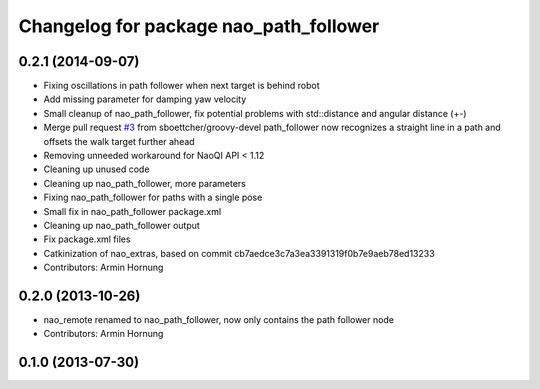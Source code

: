 ^^^^^^^^^^^^^^^^^^^^^^^^^^^^^^^^^^^^^^^
Changelog for package nao_path_follower
^^^^^^^^^^^^^^^^^^^^^^^^^^^^^^^^^^^^^^^

0.2.1 (2014-09-07)
------------------
* Fixing oscillations in path follower when next target is behind robot
* Add missing parameter for damping yaw velocity
* Small cleanup of nao_path_follower, fix potential problems with std::distance
  and angular distance (+-)
* Merge pull request `#3 <https://github.com/ros-nao/nao_extras/issues/3>`_ from sboettcher/groovy-devel
  path_follower now recognizes a straight line in a path and offsets the walk target further ahead
* Removing unneeded workaround for NaoQI API < 1.12
* Cleaning up unused code
* Cleaning up nao_path_follower, more parameters
* Fixing nao_path_follower for paths with a single pose
* Small fix in nao_path_follower package.xml
* Cleaning up nao_path_follower output
* Fix package.xml files
* Catkinization of nao_extras, based on commit cb7aedce3c7a3ea3391319f0b7e9aeb78ed13233
* Contributors: Armin Hornung

0.2.0 (2013-10-26)
------------------
* nao_remote renamed to nao_path_follower, now only contains the path
  follower node
* Contributors: Armin Hornung

0.1.0 (2013-07-30)
------------------
